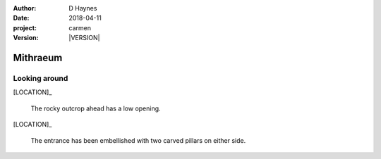 
..  This is a Turberfield dialogue file (reStructuredText).
    Scene ~~
    Shot --

.. |VERSION| property:: carmen.logic.version

:author: D Haynes
:date: 2018-04-11
:project: carmen
:version: |VERSION|

.. entity:: LOCATION
   :types: carmen.logic.Location
   :states: carmen.logic.Spot.grid_1614

.. entity:: PLAYER
   :types: carmen.logic.Player
   :states: carmen.logic.Spot.grid_1614

Mithraeum
~~~~~~~~~

Looking around
--------------

[LOCATION]_

    The rocky outcrop ahead has a low opening.

[LOCATION]_

    The entrance has been embellished with two carved pillars
    on either side.
